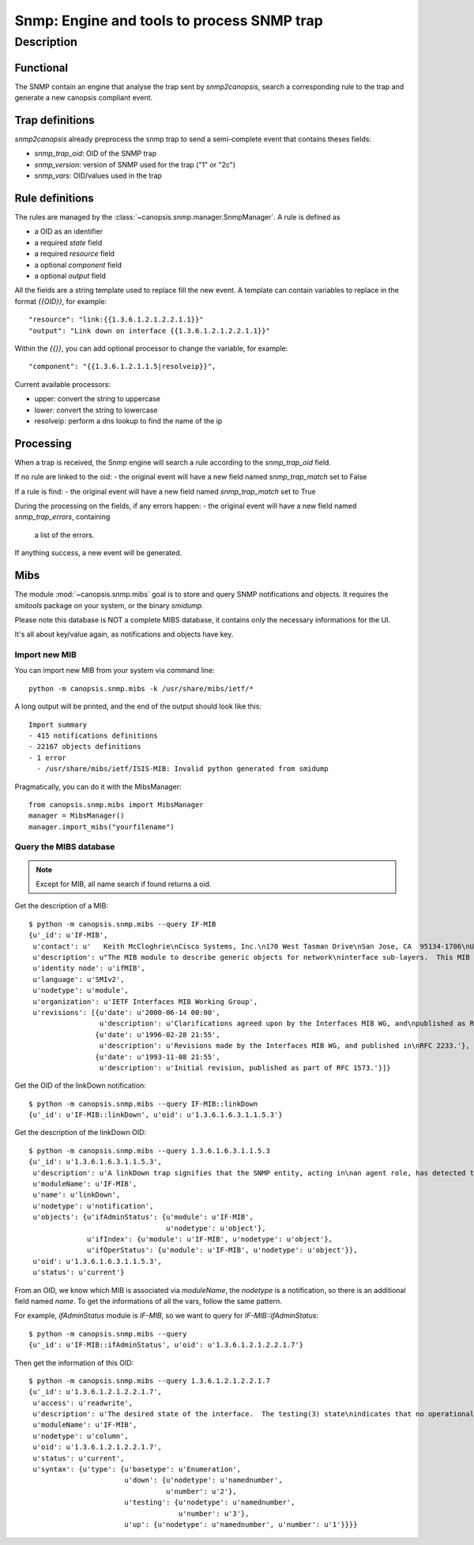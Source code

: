 ===========================================
Snmp: Engine and tools to process SNMP trap
===========================================

.. module:: canopsis.snmp

Description
===========

Functional
----------

The SNMP contain an engine that analyse the trap sent by `snmp2canopsis`,
search a corresponding rule to the trap and generate a new canopsis compliant
event.

Trap definitions
----------------

`snmp2canopsis` already preprocess the snmp trap to send a semi-complete event
that contains theses fields:

- `snmp_trap_oid`: OID of the SNMP trap
- `snmp_version`: version of SNMP used for the trap ("1" or "2c")
- `snmp_vars`: OID/values used in the trap

Rule definitions
----------------

The rules are managed by the :class:`~canopsis.snmp.manager.SnmpManager`.
A rule is defined as

- a OID as an identifier
- a required `state` field
- a required `resource` field
- a optional `component` field
- a optional `output` field

All the fields are a string template used to replace fill the new event.
A template can contain variables to replace in the format `{{OID}}`, for
example::

    "resource": "link:{{1.3.6.1.2.1.2.2.1.1}}"
    "output": "Link down on interface {{1.3.6.1.2.1.2.2.1.1}}"

Within the `{{}}`, you can add optional processor to change the variable, for
example::

    "component": "{{1.3.6.1.2.1.1.5|resolveip}}",

Current available processors:

- upper: convert the string to uppercase
- lower: convert the string to lowercase
- resolveip: perform a dns lookup to find the name of the ip


Processing
----------

When a trap is received, the Snmp engine will search a rule according to the
`snmp_trap_oid` field.

If no rule are linked to the oid:
- the original event will have a new field named `snmp_trap_match` set to False

If a rule is find:
- the original event will have a new field named `snmp_trap_match` set to True

During the processing on the fields, if any errors happen:
- the original event will have a new field named `snmp_trap_errors`, containing
  a list of the errors.

If anything success, a new event will be generated.


Mibs
----

The module :mod:`~canopsis.snmp.mibs` goal is to store and query SNMP
notifications and objects. It requires the `smitools` package on your system,
or the binary `smidump`.

Please note this database is NOT a complete MIBS database, it contains only the
necessary informations for the UI.

It's all about key/value again, as notifications and objects have key.

Import new MIB
~~~~~~~~~~~~~~

You can import new MIB from your system via command line::

    python -m canopsis.snmp.mibs -k /usr/share/mibs/ietf/*

A long output will be printed, and the end of the output should look like
this::

    Import summary
    - 415 notifications definitions
    - 22167 objects definitions
    - 1 error
      - /usr/share/mibs/ietf/ISIS-MIB: Invalid python generated from smidump

Pragmatically, you can do it with the MibsManager::

    from canopsis.snmp.mibs import MibsManager
    manager = MibsManager()
    manager.import_mibs("yourfilename")


Query the MIBS database
~~~~~~~~~~~~~~~~~~~~~~~

.. note::

    Except for MIB, all name search if found returns a oid.

Get the description of a MIB::

    $ python -m canopsis.snmp.mibs --query IF-MIB
    {u'_id': u'IF-MIB',
     u'contact': u'   Keith McCloghrie\nCisco Systems, Inc.\n170 West Tasman Drive\nSan Jose, CA  95134-1706\nUS\n\n408-526-5260\nkzm@cisco.com',
     u'description': u"The MIB module to describe generic objects for network\ninterface sub-layers.  This MIB is an updated version of\nMIB-II's ifTable, and incorporates the extensions defined in\nRFC 1229.",
     u'identity node': u'ifMIB',
     u'language': u'SMIv2',
     u'nodetype': u'module',
     u'organization': u'IETF Interfaces MIB Working Group',
     u'revisions': [{u'date': u'2000-06-14 00:00',
                     u'description': u'Clarifications agreed upon by the Interfaces MIB WG, and\npublished as RFC 2863.'},
                    {u'date': u'1996-02-28 21:55',
                     u'description': u'Revisions made by the Interfaces MIB WG, and published in\nRFC 2233.'},
                    {u'date': u'1993-11-08 21:55',
                     u'description': u'Initial revision, published as part of RFC 1573.'}]}

Get the OID of the linkDown notification::

    $ python -m canopsis.snmp.mibs --query IF-MIB::linkDown
    {u'_id': u'IF-MIB::linkDown', u'oid': u'1.3.6.1.6.3.1.1.5.3'}

Get the description of the linkDown OID::

    $ python -m canopsis.snmp.mibs --query 1.3.6.1.6.3.1.1.5.3
    {u'_id': u'1.3.6.1.6.3.1.1.5.3',
     u'description': u'A linkDown trap signifies that the SNMP entity, acting in\nan agent role, has detected that the ifOperStatus object for\none of its communication links is about to enter the down\nstate from some other state (but not from the notPresent\nstate).  This other state is indicated by the included value\nof ifOperStatus.',
     u'moduleName': u'IF-MIB',
     u'name': u'linkDown',
     u'nodetype': u'notification',
     u'objects': {u'ifAdminStatus': {u'module': u'IF-MIB',
                                     u'nodetype': u'object'},
                  u'ifIndex': {u'module': u'IF-MIB', u'nodetype': u'object'},
                  u'ifOperStatus': {u'module': u'IF-MIB', u'nodetype': u'object'}},
     u'oid': u'1.3.6.1.6.3.1.1.5.3',
     u'status': u'current'}

From an OID, we know which MIB is associated via `moduleName`, the `nodetype`
is a notification, so there is an additional field named `name`.
To get the informations of all the vars, follow the same pattern.

For example, `ifAdminStatus` module is `IF-MIB`, so we want to query for
`IF-MIB::ifAdminStatus`::

    $ python -m canopsis.snmp.mibs --query
    {u'_id': u'IF-MIB::ifAdminStatus', u'oid': u'1.3.6.1.2.1.2.2.1.7'}

Then get the information of this OID::

    $ python -m canopsis.snmp.mibs --query 1.3.6.1.2.1.2.2.1.7
    {u'_id': u'1.3.6.1.2.1.2.2.1.7',
     u'access': u'readwrite',
     u'description': u'The desired state of the interface.  The testing(3) state\nindicates that no operational packets can be passed.  When a\nmanaged system initializes, all interfaces start with\nifAdminStatus in the down(2) state.  As a result of either\nexplicit management action or per configuration information\nretained by the managed system, ifAdminStatus is then\nchanged to either the up(1) or testing(3) states (or remains\nin the down(2) state).',
     u'moduleName': u'IF-MIB',
     u'nodetype': u'column',
     u'oid': u'1.3.6.1.2.1.2.2.1.7',
     u'status': u'current',
     u'syntax': {u'type': {u'basetype': u'Enumeration',
                           u'down': {u'nodetype': u'namednumber',
                                     u'number': u'2'},
                           u'testing': {u'nodetype': u'namednumber',
                                        u'number': u'3'},
                           u'up': {u'nodetype': u'namednumber', u'number': u'1'}}}}
